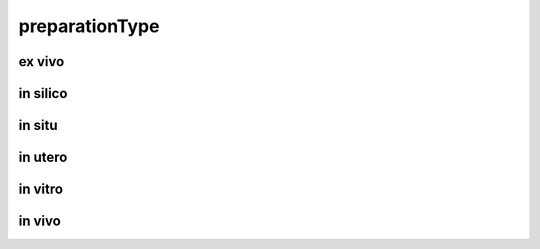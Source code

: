###############
preparationType
###############

ex vivo
-------

in silico
---------

in situ
-------

in utero
--------

in vitro
--------

in vivo
-------

